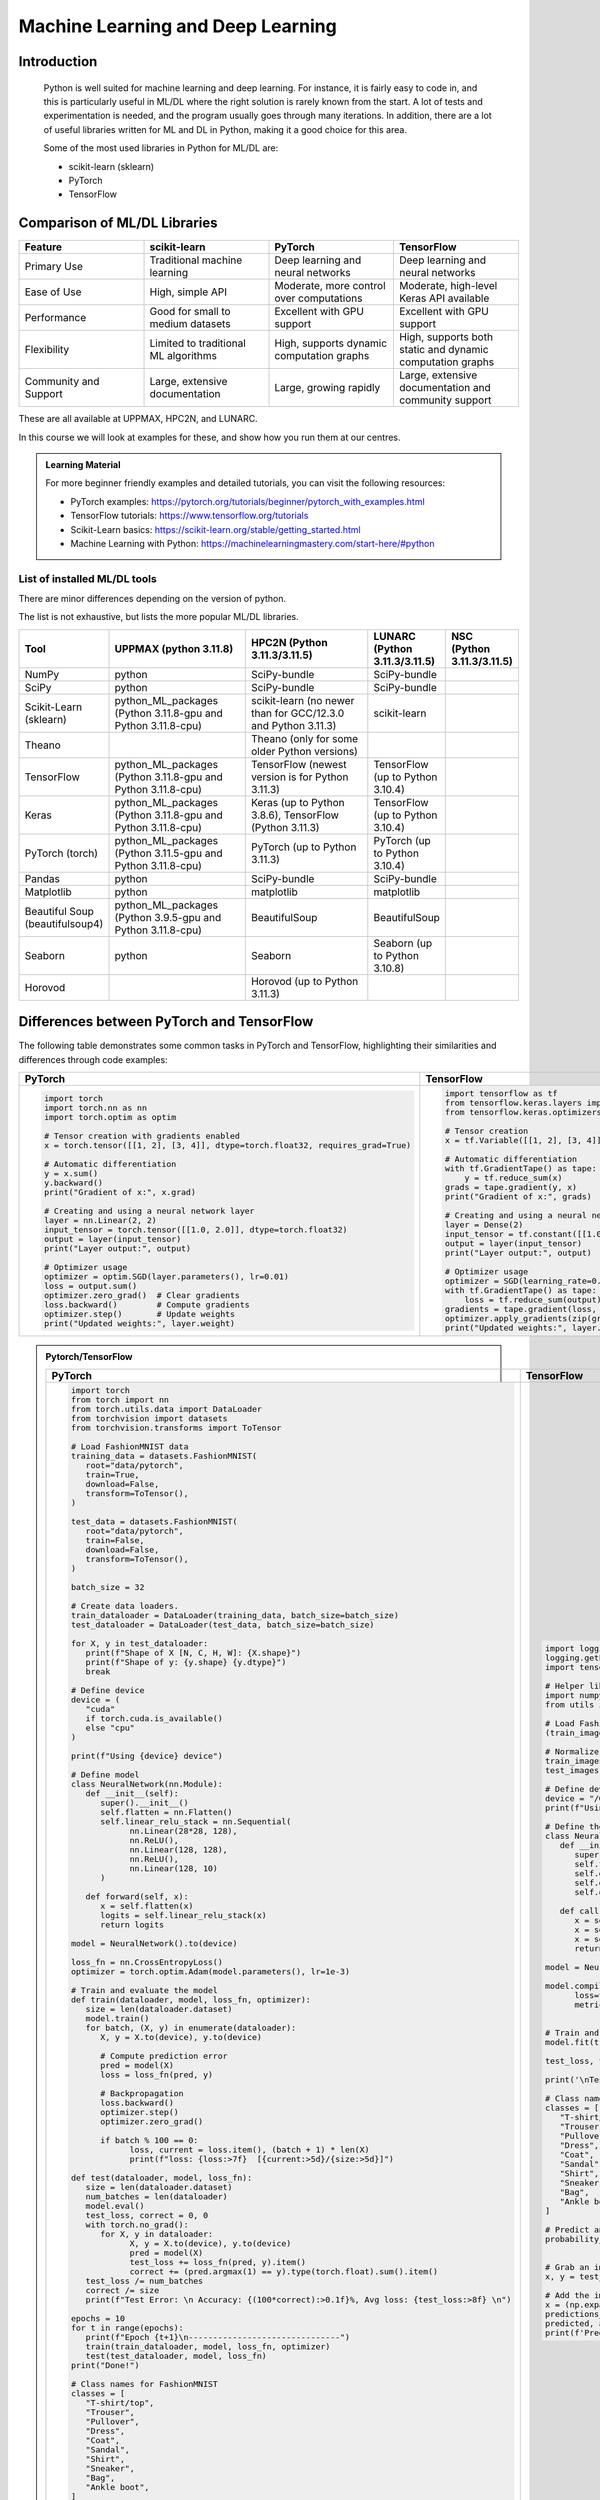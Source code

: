 Machine Learning and Deep Learning
========================================================

.. questions::

   - Which machine learning and deep learning tools are installed at HPC2N, UPPMAX, and LUNARC?
   - How to start the tools at HPC2N, UPPMAX, and LUNARC?
   - How to deploy GPU:s with ML/DL at HPC2N, UPPMAX, and LUNARC?
   - Examples:
       - How to use PyTorch at the above HPC centres?
       - How to use TensorFlow at the above HPC centres?
       - How to work with sklearn at the above HPC centres? 

.. objectives::

   - Get a general overview of ML/DL with Python. 
   - Get a general overview of installed ML/DL tools at HPC2N, UPPMAX, and LUNARC.
   - Get started with ML/DL in Python.
   - Code along and demos (Kebnekaise, Rackham/Snowy, Cosmos).


Introduction
------------------
   
   Python is well suited for machine learning and deep learning. For instance, it is fairly easy to code in, and this is particularly useful in ML/DL where the right solution is rarely known from the start. A lot of tests and experimentation is needed, and the program usually goes through many iterations. In addition, there are a lot of useful libraries written for ML and DL in Python, making it a good choice for this area.  

   Some of the most used libraries in Python for ML/DL are: 

   - scikit-learn (sklearn)
   - PyTorch
   - TensorFlow

Comparison of ML/DL Libraries
-----------------------------

.. list-table:: 
   :widths: 20 20 20 20
   :header-rows: 1

   * - Feature
     - scikit-learn
     - PyTorch
     - TensorFlow
   * - Primary Use
     - Traditional machine learning
     - Deep learning and neural networks
     - Deep learning and neural networks
   * - Ease of Use
     - High, simple API
     - Moderate, more control over computations
     - Moderate, high-level Keras API available
   * - Performance
     - Good for small to medium datasets
     - Excellent with GPU support
     - Excellent with GPU support
   * - Flexibility
     - Limited to traditional ML algorithms
     - High, supports dynamic computation graphs
     - High, supports both static and dynamic computation graphs
   * - Community and Support
     - Large, extensive documentation
     - Large, growing rapidly
     - Large, extensive documentation and community support

These are all available at UPPMAX, HPC2N, and LUNARC. 

In this course we will look at examples for these, and show how you run them at our centres. 

.. admonition:: Learning Material
   :class: dropdown

   For more beginner friendly examples and detailed tutorials, you can visit the following resources:

   - PyTorch examples: https://pytorch.org/tutorials/beginner/pytorch_with_examples.html
   - TensorFlow tutorials: https://www.tensorflow.org/tutorials
   - Scikit-Learn basics: https://scikit-learn.org/stable/getting_started.html
   - Machine Learning with Python: https://machinelearningmastery.com/start-here/#python

List of installed ML/DL tools
############################# 

There are minor differences depending on the version of python. 

The list is not exhaustive, but lists the more popular ML/DL libraries. 

.. list-table::
   :widths: 15 30 30 15 10
   :header-rows: 1

   * - Tool
     - UPPMAX (python 3.11.8)
     - HPC2N (Python 3.11.3/3.11.5)
     - LUNARC (Python 3.11.3/3.11.5)
     - NSC (Python 3.11.3/3.11.5)
   * - NumPy
     - python
     - SciPy-bundle
     - SciPy-bundle
     - 
   * - SciPy
     - python
     - SciPy-bundle
     - SciPy-bundle
     -
   * - Scikit-Learn (sklearn)
     - python_ML_packages (Python 3.11.8-gpu and Python 3.11.8-cpu) 
     - scikit-learn (no newer than for GCC/12.3.0 and Python 3.11.3)  
     - scikit-learn 
     -
   * - Theano
     - 
     - Theano (only for some older Python versions)
     -
     -  
   * - TensorFlow
     - python_ML_packages (Python 3.11.8-gpu and Python 3.11.8-cpu)
     - TensorFlow (newest version is for Python 3.11.3)
     - TensorFlow (up to Python 3.10.4) 
     -
   * - Keras
     - python_ML_packages (Python 3.11.8-gpu and Python 3.11.8-cpu)
     - Keras (up to Python 3.8.6), TensorFlow (Python 3.11.3)
     - TensorFlow (up to Python 3.10.4)
     -
   * - PyTorch (torch)
     - python_ML_packages (Python 3.11.5-gpu and Python 3.11.8-cpu)
     - PyTorch (up to Python 3.11.3) 
     - PyTorch (up to Python 3.10.4) 
     -
   * - Pandas
     - python
     - SciPy-bundle
     - SciPy-bundle
     -
   * - Matplotlib
     - python
     - matplotlib
     - matplotlib
     -
   * - Beautiful Soup (beautifulsoup4)
     - python_ML_packages (Python 3.9.5-gpu and Python 3.11.8-cpu)
     - BeautifulSoup
     - BeautifulSoup
     -
   * - Seaborn
     - python
     - Seaborn
     - Seaborn (up to Python 3.10.8) 
     -
   * - Horovod 
     -
     - Horovod (up to Python 3.11.3)
     -
     -     

Differences between PyTorch and TensorFlow
------------------------------------------

The following table demonstrates some common tasks in PyTorch and TensorFlow, highlighting their similarities and differences through code examples:

.. list-table::
   :widths: 50 50
   :header-rows: 1

   * - **PyTorch**
     - **TensorFlow**
   * - 
       .. code-block:: python

          import torch
          import torch.nn as nn
          import torch.optim as optim

          # Tensor creation with gradients enabled
          x = torch.tensor([[1, 2], [3, 4]], dtype=torch.float32, requires_grad=True)

          # Automatic differentiation
          y = x.sum()
          y.backward()
          print("Gradient of x:", x.grad)

          # Creating and using a neural network layer
          layer = nn.Linear(2, 2)
          input_tensor = torch.tensor([[1.0, 2.0]], dtype=torch.float32)
          output = layer(input_tensor)
          print("Layer output:", output)

          # Optimizer usage
          optimizer = optim.SGD(layer.parameters(), lr=0.01)
          loss = output.sum()
          optimizer.zero_grad()  # Clear gradients
          loss.backward()        # Compute gradients
          optimizer.step()       # Update weights
          print("Updated weights:", layer.weight)

     - 
       .. code-block:: python

          import tensorflow as tf
          from tensorflow.keras.layers import Dense
          from tensorflow.keras.optimizers import SGD

          # Tensor creation
          x = tf.Variable([[1, 2], [3, 4]], dtype=tf.float32)

          # Automatic differentiation
          with tf.GradientTape() as tape:
              y = tf.reduce_sum(x)
          grads = tape.gradient(y, x)
          print("Gradient of x:", grads)

          # Creating and using a neural network layer
          layer = Dense(2)
          input_tensor = tf.constant([[1.0, 2.0]], dtype=tf.float32)
          output = layer(input_tensor)
          print("Layer output:", output)

          # Optimizer usage
          optimizer = SGD(learning_rate=0.01)
          with tf.GradientTape() as tape:
              loss = tf.reduce_sum(output)
          gradients = tape.gradient(loss, layer.trainable_variables)
          optimizer.apply_gradients(zip(gradients, layer.trainable_variables))
          print("Updated weights:", layer.weights)


.. admonition:: Pytorch/TensorFlow
   :class: dropdown

   .. list-table::
      :widths: 50 50
      :header-rows: 1
      :align: left

      * - **PyTorch**
        - **TensorFlow**
      * - 
         .. code-block:: python
            
            import torch
            from torch import nn
            from torch.utils.data import DataLoader
            from torchvision import datasets
            from torchvision.transforms import ToTensor
   
            # Load FashionMNIST data
            training_data = datasets.FashionMNIST(
               root="data/pytorch",
               train=True,
               download=False,
               transform=ToTensor(),
            )
   
            test_data = datasets.FashionMNIST(
               root="data/pytorch",
               train=False,
               download=False,
               transform=ToTensor(),
            )
   
            batch_size = 32
   
            # Create data loaders.
            train_dataloader = DataLoader(training_data, batch_size=batch_size)
            test_dataloader = DataLoader(test_data, batch_size=batch_size)
   
            for X, y in test_dataloader:
               print(f"Shape of X [N, C, H, W]: {X.shape}")
               print(f"Shape of y: {y.shape} {y.dtype}")
               break
               
            # Define device
            device = (
               "cuda"
               if torch.cuda.is_available()
               else "cpu"
            )
   
            print(f"Using {device} device")
   
            # Define model
            class NeuralNetwork(nn.Module):
               def __init__(self):
                  super().__init__()
                  self.flatten = nn.Flatten()
                  self.linear_relu_stack = nn.Sequential(
                        nn.Linear(28*28, 128),
                        nn.ReLU(),
                        nn.Linear(128, 128),
                        nn.ReLU(),
                        nn.Linear(128, 10)
                  )
   
               def forward(self, x):
                  x = self.flatten(x)
                  logits = self.linear_relu_stack(x)
                  return logits
   
            model = NeuralNetwork().to(device)
   
            loss_fn = nn.CrossEntropyLoss()
            optimizer = torch.optim.Adam(model.parameters(), lr=1e-3)
   
            # Train and evaluate the model
            def train(dataloader, model, loss_fn, optimizer):
               size = len(dataloader.dataset)
               model.train()
               for batch, (X, y) in enumerate(dataloader):
                  X, y = X.to(device), y.to(device)
   
                  # Compute prediction error
                  pred = model(X)
                  loss = loss_fn(pred, y)
   
                  # Backpropagation
                  loss.backward()
                  optimizer.step()
                  optimizer.zero_grad()
   
                  if batch % 100 == 0:
                        loss, current = loss.item(), (batch + 1) * len(X)
                        print(f"loss: {loss:>7f}  [{current:>5d}/{size:>5d}]")
                        
            def test(dataloader, model, loss_fn):
               size = len(dataloader.dataset)
               num_batches = len(dataloader)
               model.eval()
               test_loss, correct = 0, 0
               with torch.no_grad():
                  for X, y in dataloader:
                        X, y = X.to(device), y.to(device)
                        pred = model(X)
                        test_loss += loss_fn(pred, y).item()
                        correct += (pred.argmax(1) == y).type(torch.float).sum().item()
               test_loss /= num_batches
               correct /= size
               print(f"Test Error: \n Accuracy: {(100*correct):>0.1f}%, Avg loss: {test_loss:>8f} \n")
               
            epochs = 10
            for t in range(epochs):
               print(f"Epoch {t+1}\n-------------------------------")
               train(train_dataloader, model, loss_fn, optimizer)
               test(test_dataloader, model, loss_fn)
            print("Done!")
   
            # Class names for FashionMNIST
            classes = [
               "T-shirt/top",
               "Trouser",
               "Pullover",
               "Dress",
               "Coat",
               "Sandal",
               "Shirt",
               "Sneaker",
               "Bag",
               "Ankle boot",
            ]
   
            model.eval()
   
            # Predict and display results for one example
            x, y = test_data[0][0], test_data[0][1]
            with torch.no_grad():
               x = x.to(device)
               pred = model(x)
               predicted, actual = classes[pred[0].argmax(0)], classes[y]
               print(f'Predicted: "{predicted}", Actual: "{actual}"')
               
        - 
         .. code-block:: python

            import logging
            logging.getLogger('tensorflow').disabled = True
            import tensorflow as tf
   
            # Helper libraries
            import numpy as np
            from utils import load_data_fromlocalpath
            
            # Load FashionMNIST data
            (train_images, train_labels), (test_images, test_labels) = load_data_fromlocalpath("data/tf")
   
            # Normalize the pixel values to range [0, 1]
            train_images = train_images / 255.0
            test_images = test_images / 255.0
               
            # Define device
            device = "/GPU:0" if tf.config.list_physical_devices('GPU') else "/CPU:0"
            print(f"Using {device} device")
   
            # Define the model
            class NeuralNetwork(tf.keras.Model):
               def __init__(self):
                  super(NeuralNetwork, self).__init__()
                  self.flatten = tf.keras.layers.Flatten()
                  self.dense1 = tf.keras.layers.Dense(128, activation='relu')
                  self.dense2 = tf.keras.layers.Dense(128, activation='relu')
                  self.dense3 = tf.keras.layers.Dense(10)
   
               def call(self, x):
                  x = self.flatten(x)
                  x = self.dense1(x)
                  x = self.dense2(x)
                  return self.dense3(x)
   
            model = NeuralNetwork()
               
            model.compile(optimizer='adam',
                  loss=tf.keras.losses.SparseCategoricalCrossentropy(from_logits=True),
                  metrics=['accuracy'])
   
   
            # Train and evaluate the model      
            model.fit(train_images, train_labels, epochs=10)
   
            test_loss, test_acc = model.evaluate(test_images,  test_labels, verbose=2)
   
            print('\nTest accuracy:', test_acc)
   
            # Class names for FashionMNIST
            classes = [
               "T-shirt/top",
               "Trouser",
               "Pullover",
               "Dress",
               "Coat",
               "Sandal",
               "Shirt",
               "Sneaker",
               "Bag",
               "Ankle boot",
            ]
   
            # Predict and display results for one example
            probability_model = tf.keras.Sequential([model, 
                                             tf.keras.layers.Softmax()])
   
            # Grab an image from the test dataset.
            x, y = test_images[1], test_labels[1]
   
            # Add the image to a batch where it's the only member.
            x = (np.expand_dims(x,0))
            predictions_single = probability_model.predict(x)
            predicted, actual = classes[np.argmax(predictions_single[0])], classes[y]
            print(f'Predicted: "{predicted}", Actual: "{actual}"')



PyTorch
-------

PyTorch has: 

- An n-dimensional Tensor, similar to numpy, but can run on GPUs
- Automatic differentiation for building and training neural networks

The example we will use in this course is taken from the official PyTorch page: https://pytorch.org/ and the problem is of fitting :math:`y=sin⁡(x)` with a third order polynomial. We will run an example as a batch job. 

.. admonition:: We use PyTorch Tensors to fit a third order polynomial to a sine function. The forward and backward passes through the network are manually implemented. 
    :class: dropdown

        The below program can be found in the ``Exercises/examples/programs`` directory under the name ``pytorch_fitting_gpu.py``. 

        .. code-block:: python
        
            # -*- coding: utf-8 -*-
            
            import torch
            import math
            
            dtype = torch.float
            device = torch.device("cpu")
            device = torch.device("cuda:0") # Comment this out to not run on GPU
            
            # Create random input and output data
            x = torch.linspace(-math.pi, math.pi, 2000, device=device, dtype=dtype)
            y = torch.sin(x)
            
            # Randomly initialize weights
            a = torch.randn((), device=device, dtype=dtype)
            b = torch.randn((), device=device, dtype=dtype)
            c = torch.randn((), device=device, dtype=dtype)
            d = torch.randn((), device=device, dtype=dtype)
            
            learning_rate = 1e-6
            for t in range(2000):
                # Forward pass: compute predicted y
                y_pred = a + b * x + c * x ** 2 + d * x ** 3
                
                # Compute and print loss
                loss = (y_pred - y).pow(2).sum().item()
                if t % 100 == 99:
                    print(t, loss)
                
                # Backprop to compute gradients of a, b, c, d with respect to loss
                grad_y_pred = 2.0 * (y_pred - y)
                grad_a = grad_y_pred.sum()
                grad_b = (grad_y_pred * x).sum()
                grad_c = (grad_y_pred * x ** 2).sum()
                grad_d = (grad_y_pred * x ** 3).sum()
                
                # Update weights using gradient descent
                a -= learning_rate * grad_a
                b -= learning_rate * grad_b
                c -= learning_rate * grad_c
                d -= learning_rate * grad_d
                
            print(f'Result: y = {a.item()} + {b.item()} x + {c.item()} x^2 + {d.item()} x^3')

You can find the full list of examples for this problem here: https://pytorch.org/tutorials/beginner/pytorch_with_examples.html

.. hint::

   Type along!

In order to run this at HPC2N/UPPMAX you should either do a batch job or run interactively on compute nodes. Remember, you should not run long/resource heavy jobs on the login nodes, and they also do not have GPUs if you want to use that.  

This is an example of a batch script for running the above example, using PyTorch 2.1.x and Python 3.11.x, and running on GPUs. 

.. admonition:: Example batch script, running on Kebnekaise 
    :class: dropdown

        .. code-block:: bash 
        
            #!/bin/bash 
            # Remember to change this to your own project ID after the course! 
            #SBATCH -A hpc2n2024-052
            # We are asking for 5 minutes
            #SBATCH --time=00:05:00
            # The following two lines splits the output in a file for any errors and a file for other output. 
            #SBATCH --error=job.%J.err
            #SBATCH --output=job.%J.out
            # Asking for one V100
            #SBATCH --gres=gpu:V100:1
            
            # Remove any loaded modules and load the ones we need
            module purge  > /dev/null 2>&1
            module load GCC/12.3.0 OpenMPI/4.1.5 PyTorch/2.1.2-CUDA-12.1.1 
            
            srun python pytorch_fitting_gpu.py
            

.. admonition:: UPPMAX as run in an interactive Snowy session
    :class: dropdown

        .. code-block:: bash

            $ interactive -A naiss2024-22-415 -n 1 -M snowy --gres=gpu:1  -t 1:00:01 
            You receive the high interactive priority.

            Please, use no more than 8 GB of RAM.

            Waiting for job 6907137 to start...
            Starting job now -- you waited for 90 seconds.

            $  ml uppmax
            $  ml python/3.11.8
            $  module load python_ML_packages/3.11.8-gpu
            $  cd /proj/naiss2024-22-415/<user-dir>/HPC-python/Exercises/examples/programs
            $ srun python pytorch_fitting_gpu.py
            99 134.71942138671875
            199 97.72868347167969
            299 71.6167221069336
            399 53.178802490234375
            499 40.15779113769531
            599 30.9610652923584
            699 24.464630126953125
            799 19.875120162963867
            899 16.632421493530273
            999 14.341087341308594
            1099 12.721846580505371
            1199 11.577451705932617
            1299 10.76859188079834
            1399 10.196844100952148
            1499 9.792669296264648
            1599 9.506935119628906
            1699 9.304922103881836
            1799 9.162087440490723
            1899 9.061092376708984
            1999 8.989676475524902
            Result: y = 0.013841948471963406 + 0.855550229549408 x + -0.002387965563684702 x^2 + -0.09316103905439377 x^3



TensorFlow (and sklearn)
------------------------

The example comes from https://machinelearningmastery.com/tensorflow-tutorial-deep-learning-with-tf-keras/ but there are also good examples at https://www.tensorflow.org/tutorials 

We are using Tensorflow 2.11.0-CUDA-11.7.0 (and Python 3.10.4) at HPC2N, since that is the newest GPU-enabled TensorFlow currently installed there. 

On UPPMAX we are using TensorFlow 2.15.0 (included in python_ML_packages/3.11.8-gpu) and Python 3.11.8. 

.. hint::

   Type along!

.. tabs::
  
   .. tab:: HPC2N

      Since we need scikit-learn, we are also loading the scikit-learn/1.1.2 which is compatible with the other modules we are using.  

      Thus, load modules: ``GCC/11.3.0  OpenMPI/4.1.4 TensorFlow/2.11.0-CUDA-11.7.0 scikit-learn/1.1.2`` in your batch script.  
      
   .. tab:: UPPMAX
   
      UPPMAX has scikit-learn in the python_ML_packages, so we do not need to load anything extra there. 

        - Load modules: ``module load uppmax python/3.11.8 python_ML_packages/3.11.8-gpu``
           - On Rackham we should use python_ML-packages/3.11.8-cpu, while on a GPU node the GPU version should be loaded (like we do in this example, which will work either in a batch script submitted to Snowy or in an interactive job running on Snowy). 

  

.. admonition:: We will work with this example (example-tf.py) 
    :class: dropdown

        .. code-block:: python 
        
            # mlp for binary classification
            from pandas import read_csv
            from sklearn.model_selection import train_test_split
            from sklearn.preprocessing import LabelEncoder
            from tensorflow.keras import Sequential
            from tensorflow.keras.layers import Dense
            # load the dataset
            path = 'https://raw.githubusercontent.com/jbrownlee/Datasets/master/ionosphere.csv'
            df = read_csv(path, header=None)
            # split into input and output columns
            X, y = df.values[:, :-1], df.values[:, -1]
            # ensure all data are floating point values
            X = X.astype('float32')
            # encode strings to integer
            y = LabelEncoder().fit_transform(y)
            # split into train and test datasets
            X_train, X_test, y_train, y_test = train_test_split(X, y, test_size=0.33)
            print(X_train.shape, X_test.shape, y_train.shape, y_test.shape)
            # determine the number of input features
            n_features = X_train.shape[1]
            # define model
            model = Sequential()
            model.add(Dense(10, activation='relu', kernel_initializer='he_normal', input_shape=(n_features,)))
            model.add(Dense(8, activation='relu', kernel_initializer='he_normal'))
            model.add(Dense(1, activation='sigmoid'))
            # compile the model
            model.compile(optimizer='adam', loss='binary_crossentropy', metrics=['accuracy'])
            # fit the model
            model.fit(X_train, y_train, epochs=150, batch_size=32, verbose=0)
            # evaluate the model
            loss, acc = model.evaluate(X_test, y_test, verbose=0)
            print('Test Accuracy: %.3f' % acc)
            # make a prediction
            row = [1,0,0.99539,-0.05889,0.85243,0.02306,0.83398,-0.37708,1,0.03760,0.85243,-0.17755,0.59755,-0.44945,0.60536,-0.38223,0.84356,-0.38542,0.58212,-0.32192,0.56971,-0.29674,0.36946,-0.47357,0.56811,-0.51171,0.41078,-0.46168,0.21266,-0.34090,0.42267,-0.54487,0.18641,-0.45300]
            yhat = model.predict([row])
            print('Predicted: %.3f' % yhat)


In order to run the above example, we will create a batch script and submit it. 

.. tabs::

   .. tab:: HPC2N

      Example batch script for Kebnekaise, TensorFlow version 2.11.0 and Python version 3.10.4, and scikit-learn 1.1.2 
      
      .. code-block:: bash 
        
            #!/bin/bash 
            # Remember to change this to your own project ID after the course! 
            #SBATCH -A hpc2n2024-052
            # We are asking for 5 minutes
            #SBATCH --time=00:05:00
            # Asking for one V100
            #SBATCH --gres=gpu:v100:1
            
            # Remove any loaded modules and load the ones we need
            module purge  > /dev/null 2>&1
            module load GCC/11.3.0 Python/3.10.4 OpenMPI/4.1.4 TensorFlow/2.11.0-CUDA-11.7.0 scikit-learn/1.1.2 
            
            # Run your Python script 
            python example-tf.sh 
            
   .. tab:: UPPMAX

      Example batch script for Snowy, Python version 3.11.8, and the python_ML_packages/3.11.8-gpu containing Tensorflow 
      
      .. code-block:: bash 
        
            #!/bin/bash -l  
            # Remember to change this to your own project ID after the course! 
            #SBATCH -A naiss2024-22-415
            # We want to run on Snowy
            #SBATCH -M snowy
            # We are asking for 15 minutes
            #SBATCH --time=00:15:00
            #SBATCH --gres=gpu:1
            
            # Remove any loaded modules and load the ones we need
            module purge  > /dev/null 2>&1
            module load uppmax
            module load python_ML_packages/3.11.8-gpu 
            
            # Run your Python script 
            python example-tf.py 
            
            
Submit with ``sbatch example-tf.sh``. After submitting you will (as usual) be given the job-id for your job. You can check on the progress of your job with ``squeue -u <username>`` or ``scontrol show <job-id>``. 

Note: if you are logged in to Rackham on UPPMAX and have submitted a GPU job to Snowy, then you need to use this to see the job queue: 

``squeue -M snowy -u <username>``

General
-------

You almost always want to run several iterations of your machine learning code with changed parameters and/or added layers. If you are doing this in a batch job, it is easiest to either make a batch script that submits several variations of your Python script (changed parameters, changed layers), or make a script that loops over and submits jobs with the changes. 

Running several jobs from within one job
########################################

.. hint:: 

   Do NOT type along!

This example shows how you would run several programs or variations of programs sequentially within the same job: 

.. tabs::

   .. tab:: HPC2N

      Example batch script for Kebnekaise, TensorFlow version 2.11.0 and Python version 3.11.3

      .. code-block:: bash 
        
         #!/bin/bash 
         # Remember to change this to your own project ID after the course! 
         #SBATCH -A hpc2n2024-052
         # We are asking for 5 minutes
         #SBATCH --time=00:05:00
         # Asking for one V100 
         #SBATCH --gres=gpu:v100:1
         # Remove any loaded modules and load the ones we need
         module purge  > /dev/null 2>&1
         module load GCC/10.3.0 OpenMPI/4.1.1 SciPy-bundle/2021.05 TensorFlow/2.6.0-CUDA-11.3-1 
         # Output to file - not needed if your job creates output in a file directly 
         # In this example I also copy the output somewhere else and then run another executable (or you could just run the same executable for different parameters). 
         python <my_tf_program.py> <param1> <param2> > myoutput1 2>&1
         cp myoutput1 mydatadir
         python <my_tf_program.py> <param3> <param4> > myoutput2 2>&1
         cp myoutput2 mydatadir
         python <my_tf_program.py> <param5> <param6> > myoutput3 2>&1
         cp myoutput3 mydatadir

   .. tab:: UPPMAX

      Example batch script for Snowy, TensorFlow version 2.15 and Python version 3.11.8. 
      
      .. code-block:: bash 

         #!/bin/bash -l
         # Remember to change this to your own project ID after the course!
         #SBATCH -A naiss2024-22-415
         # We are asking for at least 1 hour
         #SBATCH --time=01:00:01
         #SBATCH -M snowy
         #SBATCH --gres=gpu:1
         #SBATCH --mail-type=begin        # send email when job begins
         #SBATCH --mail-type=end          # send email when job ends
          # Remove any loaded modules and load the ones we need
         module purge  > /dev/null 2>&1
         module load uppmax
         module load python_ML_packages/3.11.8-gpu
         # Output to file - not needed if your job creates output in a file directly
         # In this example I also copy the output somewhere else and then run another executable (or you could just run the same executable for different parameters).
         python tf_program.py 1 2 > myoutput1 2>&1
         cp myoutput1 mydatadir
         python tf_program.py 3 4 > myoutput2 2>&1
         cp myoutput2 mydatadir
         python tf_program.py 5 6 > myoutput3 2>&1
         cp myoutput3 mydatadir

Exercises
---------

.. challenge::

   Try to modify the files ``pandas_matplotlib-linreg-<rackham/kebnekaise>.py`` and ``pandas_matplotlib-linreg-pretty-<rackham/kebnekaise>.py`` so they could be run from a batch job (change the pop-up plots to save-to-file).

   Also change the batch script ``pandas_matplotlib.sh`` to run your modified python codes. 

.. challenge:: 

   In this exercise you will be using the course environment that you prepared in the "Install packages" section (here: https://uppmax.github.io/HPC-python/install_packages.html#prepare-the-course-environment). 

   You will run the Python code ``simple_lightgbm.py`` found in the ``Exercises/examples/programs`` directory. The code was taken from https://github.com/microsoft/LightGBM/tree/master and lightly modified. 

   Try to write a batch script that runs this code. Remember to activate the course environment. 

   .. tabs::

      .. tab:: simple_lightgbm.py 

         .. code-block:: python
         
            # coding: utf-8
            from pathlib import Path
  
            import pandas as pd
            from sklearn.metrics import mean_squared_error

            import lightgbm as lgb

            print("Loading data...")
            # load or create your dataset
            df_train = pd.read_csv(str("regression.train"), header=None, sep="\t")
            df_test = pd.read_csv(str("regression.test"), header=None, sep="\t")

            y_train = df_train[0]
            y_test = df_test[0]
            X_train = df_train.drop(0, axis=1)
            X_test = df_test.drop(0, axis=1)

            # create dataset for lightgbm
            lgb_train = lgb.Dataset(X_train, y_train)
            lgb_eval = lgb.Dataset(X_test, y_test, reference=lgb_train)

            # specify your configurations as a dict
            params = {
                "boosting_type": "gbdt",
                "objective": "regression",
                "metric": {"l2", "l1"},
                "num_leaves": 31,
                "learning_rate": 0.05,
                "feature_fraction": 0.9,
                "bagging_fraction": 0.8,
                "bagging_freq": 5,
                "verbose": 0,
            }

            print("Starting training...")
            # train
            gbm = lgb.train(
                params, lgb_train, num_boost_round=20, valid_sets=lgb_eval, callbacks=[lgb.early_stopping(stopping_rounds=5)]
            )

            print("Saving model...")
            # save model to file
            gbm.save_model("model.txt")
 
            print("Starting predicting...")
            # predict
            y_pred = gbm.predict(X_test, num_iteration=gbm.best_iteration)
            # eval
            rmse_test = mean_squared_error(y_test, y_pred) ** 0.5
            print(f"The RMSE of prediction is: {rmse_test}")

      .. tab:: Rackham 

         .. admonition:: Click to reveal the solution! 
             :class: dropdown

                   .. code-block:: bash 

                      #!/bin/bash -l
                      # Change to your own project ID after the course!
                      #SBATCH -A naiss2024-22-415
                      # We are asking for 10 minutes
                      #SBATCH --time=00:10:00
                      #SBATCH -n 1

                      # Change to where the example programs and data are installed. 
                      # Change the below to your own path to where you placed the example programs
                      cd /proj/hpc-python/<mydir-name>/HPC-python/Exercises/examples/programs/

                      # Remove any loaded modules and load the ones we need
                      module purge  > /dev/null 2>&1
                      module load uppmax
                      module load python/3.11.8

                      # Activate the course environment (assuming it was called vpyenv) 
                      source /proj/hpc-python/<mydir-name>/<path-to-my-venv>/vpyenv/bin/activate

                      # Run your Python script
                      python simple_lightgbm.py
                                     
      .. tab:: Kebnekaise 

         .. admonition:: Click to reveal the solution! 
             :class: dropdown 

                   .. code-block:: bash 

                      #!/bin/bash
                      # Change to your own project ID after the course!
                      #SBATCH -A hpc2n2024-052
                      # We are asking for 10 minutes
                      #SBATCH --time=00:10:00
                      #SBATCH -n 1

                      # Change to where the example programs are installed. 
                      # Change the below to your own path to where you placed the example programs
                      cd /proj/nobackup/python-hpc/<mydir-name>/HPC-python/Exercises/examples/programs/

                      # Remove any loaded modules and load the ones we need
                      module purge  > /dev/null 2>&1
                      module load GCC/12.3.0 Python/3.11.3 SciPy-bundle/2023.07 matplotlib/3.7.2

                      # Activate the course environment (assuming it was called vpyenv) 
                      source /proj/nobackup/python-hpc/<mydir-name>/<path-to-my-venv>/vpyenv/bin/activate

                      # Run your Python script
                      python simple_lightgbm.py


.. keypoints::

  - At all clusters you will find PyTorch, TensorFlow, Scikit-learn
  - The loading are slightly different at the clusters
     - UPPMAX: All these tools are available from the modules ``ml python_ML_packages/3.11.8 python/3.11.8``
     - HPC2N: 
        - For TensorFlow: ``ml GCC/11.3.0  OpenMPI/4.1.4 TensorFlow/2.11.0-CUDA-11.7.0 scikit-learn/1.1.2`` 
        - For the rest: ``ml GCC/12.3.0 OpenMPI/4.1.5 SciPy-bundle/2023.07 matplotlib/3.7.2 PyTorch/2.1.2 scikit-learn/1.3.1``

